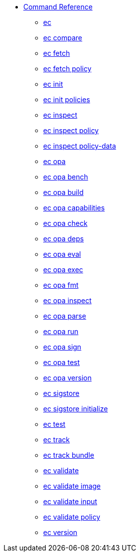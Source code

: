 * xref:reference.adoc[Command Reference]
** xref:ec.adoc[ec]
** xref:ec_compare.adoc[ec compare]
** xref:ec_fetch.adoc[ec fetch]
** xref:ec_fetch_policy.adoc[ec fetch policy]
** xref:ec_init.adoc[ec init]
** xref:ec_init_policies.adoc[ec init policies]
** xref:ec_inspect.adoc[ec inspect]
** xref:ec_inspect_policy.adoc[ec inspect policy]
** xref:ec_inspect_policy-data.adoc[ec inspect policy-data]
** xref:ec_opa.adoc[ec opa]
** xref:ec_opa_bench.adoc[ec opa bench]
** xref:ec_opa_build.adoc[ec opa build]
** xref:ec_opa_capabilities.adoc[ec opa capabilities]
** xref:ec_opa_check.adoc[ec opa check]
** xref:ec_opa_deps.adoc[ec opa deps]
** xref:ec_opa_eval.adoc[ec opa eval]
** xref:ec_opa_exec.adoc[ec opa exec]
** xref:ec_opa_fmt.adoc[ec opa fmt]
** xref:ec_opa_inspect.adoc[ec opa inspect]
** xref:ec_opa_parse.adoc[ec opa parse]
** xref:ec_opa_run.adoc[ec opa run]
** xref:ec_opa_sign.adoc[ec opa sign]
** xref:ec_opa_test.adoc[ec opa test]
** xref:ec_opa_version.adoc[ec opa version]
** xref:ec_sigstore.adoc[ec sigstore]
** xref:ec_sigstore_initialize.adoc[ec sigstore initialize]
** xref:ec_test.adoc[ec test]
** xref:ec_track.adoc[ec track]
** xref:ec_track_bundle.adoc[ec track bundle]
** xref:ec_validate.adoc[ec validate]
** xref:ec_validate_image.adoc[ec validate image]
** xref:ec_validate_input.adoc[ec validate input]
** xref:ec_validate_policy.adoc[ec validate policy]
** xref:ec_version.adoc[ec version]

